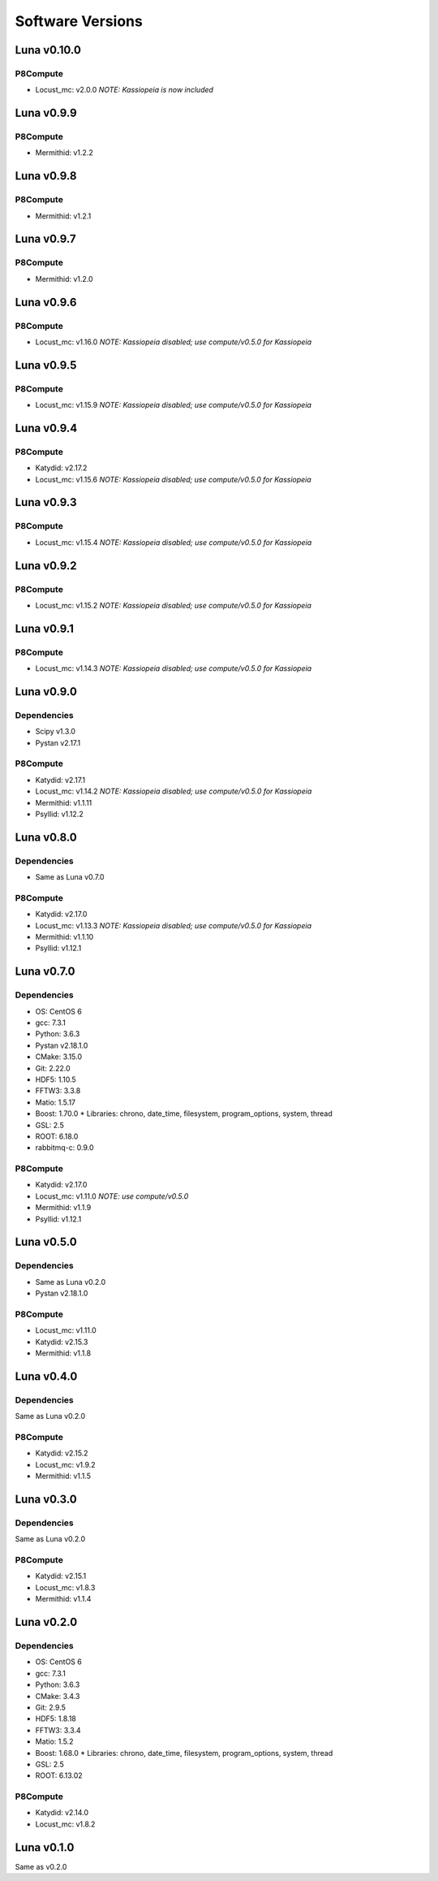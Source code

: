 Software Versions
=================

Luna v0.10.0
------------

P8Compute
~~~~~~~~~

* Locust_mc: v2.0.0 *NOTE: Kassiopeia is now included*


Luna v0.9.9
-----------

P8Compute
~~~~~~~~~

* Mermithid: v1.2.2


Luna v0.9.8
-----------

P8Compute
~~~~~~~~~

* Mermithid: v1.2.1


Luna v0.9.7
-----------

P8Compute
~~~~~~~~~

* Mermithid: v1.2.0


Luna v0.9.6
-----------

P8Compute
~~~~~~~~~

* Locust_mc: v1.16.0 *NOTE: Kassiopeia disabled; use compute/v0.5.0 for Kassiopeia*


Luna v0.9.5
-----------

P8Compute
~~~~~~~~~

* Locust_mc: v1.15.9 *NOTE: Kassiopeia disabled; use compute/v0.5.0 for Kassiopeia*


Luna v0.9.4
-----------

P8Compute
~~~~~~~~~

* Katydid: v2.17.2
* Locust_mc: v1.15.6 *NOTE: Kassiopeia disabled; use compute/v0.5.0 for Kassiopeia*


Luna v0.9.3
-----------

P8Compute
~~~~~~~~~

* Locust_mc: v1.15.4 *NOTE: Kassiopeia disabled; use compute/v0.5.0 for Kassiopeia*


Luna v0.9.2
-----------

P8Compute
~~~~~~~~~

* Locust_mc: v1.15.2 *NOTE: Kassiopeia disabled; use compute/v0.5.0 for Kassiopeia*


Luna v0.9.1
-----------

P8Compute
~~~~~~~~~

* Locust_mc: v1.14.3 *NOTE: Kassiopeia disabled; use compute/v0.5.0 for Kassiopeia*


Luna v0.9.0
-----------

Dependencies
~~~~~~~~~~~~

* Scipy v1.3.0
* Pystan v2.17.1

P8Compute
~~~~~~~~~

* Katydid: v2.17.1
* Locust_mc: v1.14.2 *NOTE: Kassiopeia disabled; use compute/v0.5.0 for Kassiopeia*
* Mermithid: v1.1.11
* Psyllid: v1.12.2


Luna v0.8.0
-----------

Dependencies
~~~~~~~~~~~~

* Same as Luna v0.7.0

P8Compute
~~~~~~~~~

* Katydid: v2.17.0
* Locust_mc: v1.13.3 *NOTE: Kassiopeia disabled; use compute/v0.5.0 for Kassiopeia*
* Mermithid: v1.1.10
* Psyllid: v1.12.1


Luna v0.7.0
-----------

Dependencies
~~~~~~~~~~~~

* OS: CentOS 6
* gcc: 7.3.1
* Python: 3.6.3
* Pystan v2.18.1.0
* CMake: 3.15.0
* Git: 2.22.0
* HDF5: 1.10.5
* FFTW3: 3.3.8
* Matio: 1.5.17
* Boost: 1.70.0
  * Libraries: chrono, date_time, filesystem, program_options, system, thread
* GSL: 2.5
* ROOT: 6.18.0
* rabbitmq-c: 0.9.0

P8Compute
~~~~~~~~~

* Katydid: v2.17.0
* Locust_mc: v1.11.0 *NOTE: use compute/v0.5.0*
* Mermithid: v1.1.9
* Psyllid: v1.12.1


Luna v0.5.0
-----------

Dependencies
~~~~~~~~~~~~

* Same as Luna v0.2.0
* Pystan v2.18.1.0

P8Compute
~~~~~~~~~

* Locust_mc: v1.11.0
* Katydid: v2.15.3
* Mermithid: v1.1.8


Luna v0.4.0
-----------

Dependencies
~~~~~~~~~~~~

Same as Luna v0.2.0

P8Compute
~~~~~~~~~

* Katydid: v2.15.2
* Locust_mc: v1.9.2
* Mermithid: v1.1.5


Luna v0.3.0
-----------

Dependencies
~~~~~~~~~~~~

Same as Luna v0.2.0

P8Compute
~~~~~~~~~

* Katydid: v2.15.1
* Locust_mc: v1.8.3
* Mermithid: v1.1.4


Luna v0.2.0
-----------

Dependencies
~~~~~~~~~~~~

* OS: CentOS 6
* gcc: 7.3.1
* Python: 3.6.3
* CMake: 3.4.3
* Git: 2.9.5
* HDF5: 1.8.18
* FFTW3: 3.3.4
* Matio: 1.5.2
* Boost: 1.68.0
  * Libraries: chrono, date_time, filesystem, program_options, system, thread
* GSL: 2.5
* ROOT: 6.13.02

P8Compute
~~~~~~~~~

* Katydid: v2.14.0
* Locust_mc: v1.8.2


Luna v0.1.0
-----------

Same as v0.2.0
